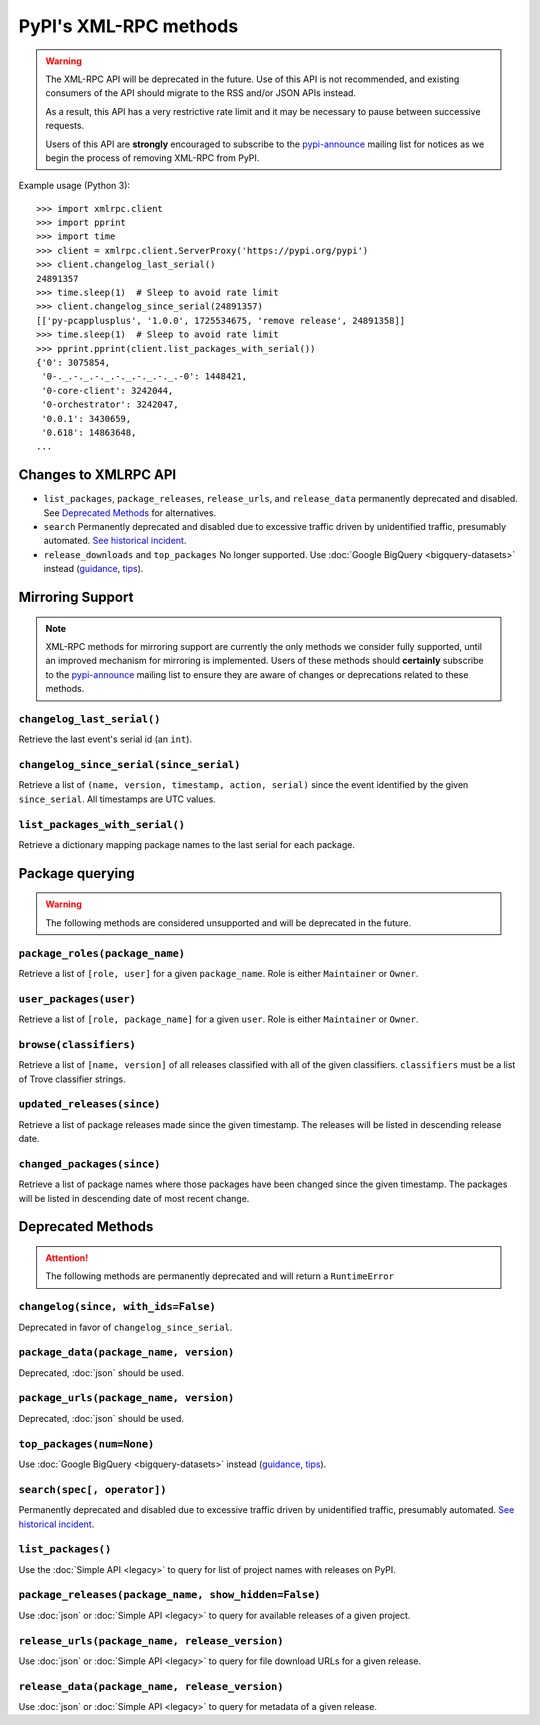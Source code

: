
PyPI's XML-RPC methods
======================

.. warning::
   The XML-RPC API will be deprecated in the future. Use of this API is not
   recommended, and existing consumers of the API should migrate to the RSS
   and/or JSON APIs instead.

   As a result, this API has a very restrictive rate limit and it may be
   necessary to pause between successive requests.

   Users of this API are **strongly** encouraged to subscribe to the
   pypi-announce_ mailing list for notices as we begin the process of removing
   XML-RPC from PyPI.

Example usage (Python 3)::

  >>> import xmlrpc.client
  >>> import pprint
  >>> import time
  >>> client = xmlrpc.client.ServerProxy('https://pypi.org/pypi')
  >>> client.changelog_last_serial()
  24891357
  >>> time.sleep(1)  # Sleep to avoid rate limit
  >>> client.changelog_since_serial(24891357)
  [['py-pcapplusplus', '1.0.0', 1725534675, 'remove release', 24891358]]
  >>> time.sleep(1)  # Sleep to avoid rate limit
  >>> pprint.pprint(client.list_packages_with_serial())
  {'0': 3075854,
   '0-._.-._.-._.-._.-._.-._.-0': 1448421,
   '0-core-client': 3242044,
   '0-orchestrator': 3242047,
   '0.0.1': 3430659,
   '0.618': 14863648,
  ...

.. _changes-to-legacy-api:

Changes to XMLRPC API
---------------------

- ``list_packages``, ``package_releases``, ``release_urls``, and ``release_data``
  permanently deprecated and disabled. See `Deprecated Methods`_ for alternatives.

- ``search`` Permanently deprecated and disabled due to excessive traffic
  driven by unidentified traffic, presumably automated. `See historical
  incident <https://status.python.org/incidents/grk0k7sz6zkp>`_.

- ``release_downloads`` and ``top_packages`` No longer supported. Use
  :doc:`Google BigQuery <bigquery-datasets>` instead (`guidance
  <https://packaging.python.org/guides/analyzing-pypi-package-downloads/>`_,
  `tips <https://langui.sh/2016/12/09/data-driven-decisions/>`_).


.. _changelog-since:

Mirroring Support
-----------------

.. note::
  XML-RPC methods for mirroring support are currently the only methods we
  consider fully supported, until an improved mechanism for mirroring is
  implemented. Users of these methods should **certainly** subscribe to the
  pypi-announce_ mailing list to ensure they are aware of changes or
  deprecations related to these methods.

``changelog_last_serial()``
+++++++++++++++++++++++++++

Retrieve the last event's serial id (an ``int``).

``changelog_since_serial(since_serial)``
++++++++++++++++++++++++++++++++++++++++

Retrieve a list of ``(name, version, timestamp, action, serial)`` since the
event identified by the given ``since_serial``. All timestamps are UTC
values.

``list_packages_with_serial()``
+++++++++++++++++++++++++++++++

Retrieve a dictionary mapping package names to the last serial for each
package.


Package querying
----------------

.. warning::
  The following methods are considered unsupported and will be deprecated
  in the future.

``package_roles(package_name)``
+++++++++++++++++++++++++++++++

Retrieve a list of ``[role, user]`` for a given ``package_name``.
Role is either ``Maintainer`` or ``Owner``.

``user_packages(user)``
+++++++++++++++++++++++

Retrieve a list of ``[role, package_name]`` for a given ``user``.
Role is either ``Maintainer`` or ``Owner``.

``browse(classifiers)``
+++++++++++++++++++++++

Retrieve a list of ``[name, version]`` of all releases classified with all of
the given classifiers. ``classifiers`` must be a list of Trove classifier
strings.

``updated_releases(since)``
+++++++++++++++++++++++++++

Retrieve a list of package releases made since the given timestamp. The
releases will be listed in descending release date.

``changed_packages(since)``
+++++++++++++++++++++++++++

Retrieve a list of package names where those packages have been changed
since the given timestamp. The packages will be listed in descending date
of most recent change.


Deprecated Methods
------------------

.. attention::
  The following methods are permanently deprecated and will return a
  ``RuntimeError``

``changelog(since, with_ids=False)``
++++++++++++++++++++++++++++++++++++

Deprecated in favor of ``changelog_since_serial``.

``package_data(package_name, version)``
+++++++++++++++++++++++++++++++++++++++

Deprecated, :doc:`json` should be used.

``package_urls(package_name, version)``
+++++++++++++++++++++++++++++++++++++++

Deprecated, :doc:`json` should be used.

``top_packages(num=None)``
++++++++++++++++++++++++++

Use :doc:`Google BigQuery <bigquery-datasets>`
instead (`guidance <https://packaging.python.org/guides/analyzing-pypi-package-downloads/>`_,
`tips <https://langui.sh/2016/12/09/data-driven-decisions/>`_).

``search(spec[, operator])``
++++++++++++++++++++++++++++

Permanently deprecated and disabled due to excessive traffic
driven by unidentified traffic, presumably automated. `See historical incident
<https://status.python.org/incidents/grk0k7sz6zkp>`_.

``list_packages()``
+++++++++++++++++++

Use the :doc:`Simple API <legacy>`
to query for list of project names with releases on PyPI.

``package_releases(package_name, show_hidden=False)``
+++++++++++++++++++++++++++++++++++++++++++++++++++++

Use :doc:`json` or :doc:`Simple API <legacy>` to query for available releases
of a given project.

``release_urls(package_name, release_version)``
+++++++++++++++++++++++++++++++++++++++++++++++

Use :doc:`json` or :doc:`Simple API <legacy>` to query for file download URLs
for a given release.

``release_data(package_name, release_version)``
+++++++++++++++++++++++++++++++++++++++++++++++

Use :doc:`json` or :doc:`Simple API <legacy>` to query for metadata of a given
release.

.. _pypi-announce: https://mail.python.org/mailman3/lists/pypi-announce.python.org/
